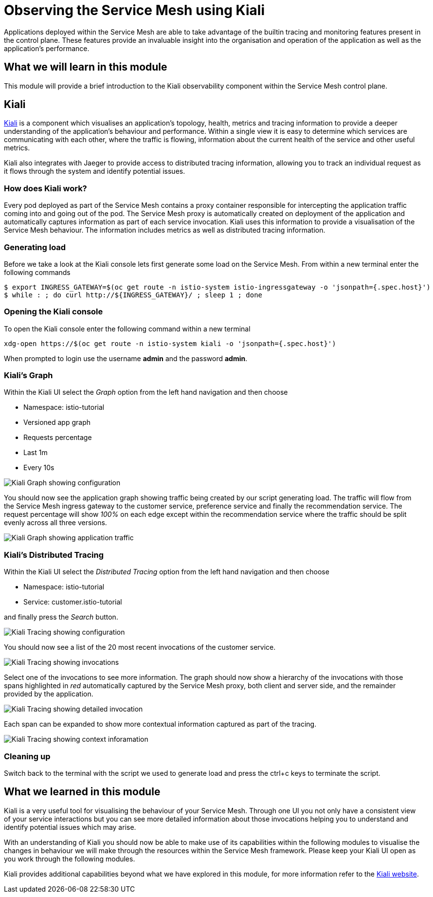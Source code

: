 = Observing the Service Mesh using Kiali

Applications deployed within the Service Mesh are able to take advantage of the builtin tracing and monitoring features present in the control plane.  These features provide an invaluable insight into the organisation and operation of the application as well as the application's performance.

== What we will learn in this module

This module will provide a brief introduction to the Kiali observability component within the Service Mesh control plane.

== Kiali

link:http://kiali.io[Kiali] is a component which visualises an application's topology, health, metrics and tracing information to provide a deeper understanding of the application's behaviour and performance.  Within a single view it is easy to determine which services are communicating with each other, where the traffic is flowing, information about the current health of the service and other useful metrics.

Kiali also integrates with Jaeger to provide access to distributed tracing information, allowing you to track an individual request as it flows through the system and identify potential issues.

=== How does Kiali work?

Every pod deployed as part of the Service Mesh contains a proxy container responsible for intercepting the application traffic coming into and going out of the pod.  The Service Mesh proxy is automatically created on deployment of the application and automatically captures information as part of each service invocation.  Kiali uses this information to provide a visualisation of the Service Mesh behaviour.  The information includes metrics as well as distributed tracing information.

=== Generating load

Before we take a look at the Kiali console lets first generate some load on the Service Mesh.  From within a new terminal enter the following commands

[source,bash]
----
$ export INGRESS_GATEWAY=$(oc get route -n istio-system istio-ingressgateway -o 'jsonpath={.spec.host}')
$ while : ; do curl http://${INGRESS_GATEWAY}/ ; sleep 1 ; done
----

=== Opening the Kiali console

To open the Kiali console enter the following command within a new terminal

[source,bash]
----
xdg-open https://$(oc get route -n istio-system kiali -o 'jsonpath={.spec.host}')
----

When prompted to login use the username *admin* and the password *admin*.

=== Kiali's Graph

Within the Kiali UI select the _Graph_ option from the left hand navigation and then choose

* Namespace: istio-tutorial
* Versioned app graph
* Requests percentage
* Last 1m
* Every 10s

image:kiali-graph-1.png[Kiali Graph showing configuration]

You should now see the application graph showing traffic being created by our script generating load.  The traffic will flow from the Service Mesh ingress gateway to the customer service, preference service and finally the recommendation service.  The request percentage will show _100%_ on each edge except within the recommendation service where the traffic should be split evenly across all three versions.

image:kiali-graph-2.png[Kiali Graph showing application traffic]

=== Kiali's Distributed Tracing

Within the Kiali UI select the _Distributed Tracing_ option from the left hand navigation and then choose

* Namespace: istio-tutorial
* Service: customer.istio-tutorial

and finally press the _Search_ button.

image:kiali-tracing-1.png[Kiali Tracing showing configuration]

You should now see a list of the 20 most recent invocations of the customer service.

image:kiali-tracing-2.png[Kiali Tracing showing invocations]

Select one of the invocations to see more information.  The graph should now show a hierarchy of the invocations with those spans highlighted in _red_ automatically captured by the Service Mesh proxy, both client and server side, and the remainder provided by the application.

image:kiali-tracing-3.png[Kiali Tracing showing detailed invocation]

Each span can be expanded to show more contextual information captured as part of the tracing.

image:kiali-tracing-4.png[Kiali Tracing showing context inforamation]

=== Cleaning up

Switch back to the terminal with the script we used to generate load and press the ctrl+c keys to terminate the script.

== What we learned in this module

Kiali is a very useful tool for visualising the behaviour of your Service Mesh.  Through one UI you not only have a consistent view of your service interactions but you can see more detailed information about those invocations helping you to understand and identify potential issues which may arise.

With an understanding of Kiali you should now be able to make use of its capabilities within the following modules to visualise the changes in behaviour we will make through the resources within the Service Mesh framework.  Please keep your Kiali UI open as you work through the following modules.

Kiali provides additional capabilities beyond what we have explored in this module, for more information refer to the link:http://kiali.io[Kiali website].
